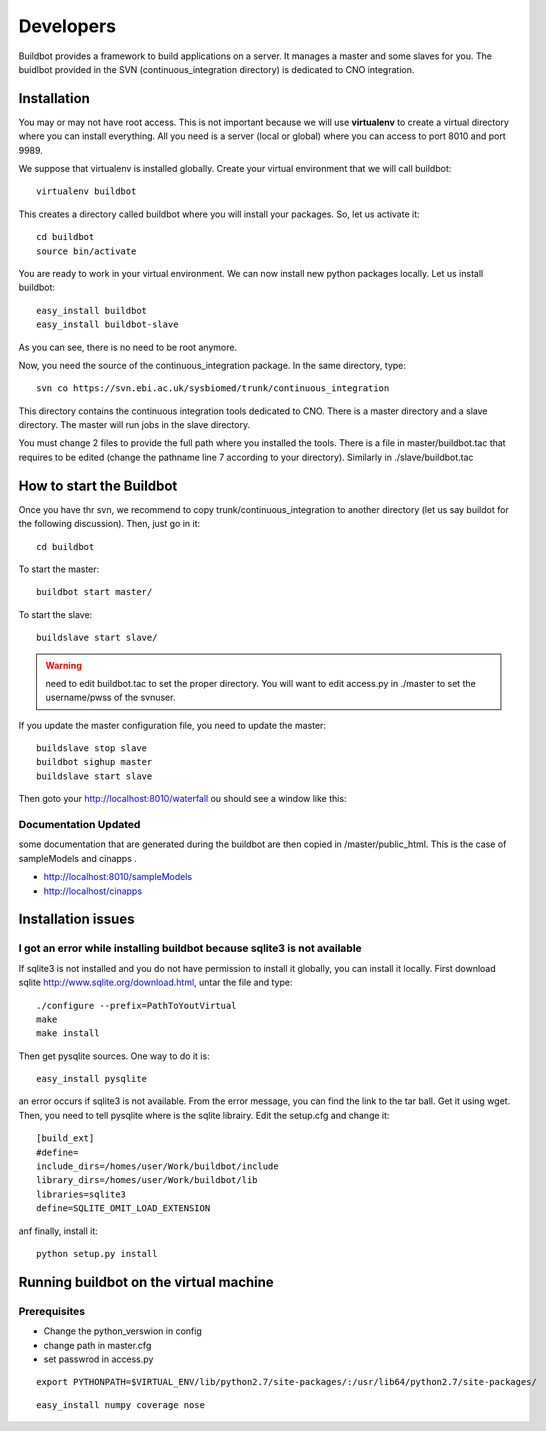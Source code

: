 

Developers 
===================
Buildbot provides a framework to build applications on a server. It manages a
master and some slaves for you. The buidlbot provided in the SVN
(continuous_integration directory) is dedicated to CNO integration. 

Installation
----------------

You may or may not have root access. This is not important because we will use
**virtualenv** to create a virtual directory where you can install everything.
All you need is a server (local or global) where you can access to port 8010 and
port 9989.

We suppose that virtualenv is installed globally. Create your virtual
environment that we will call buildbot::

    virtualenv buildbot

This creates a directory called buildbot where you will install your packages.
So, let us activate it::

    cd buildbot
    source bin/activate

You are ready to work in your virtual environment. We can now install new python
packages locally. Let us install buildbot::

    easy_install buildbot
    easy_install buildbot-slave

As you can see, there is no need to be root anymore. 

Now, you need the source of the continuous_integration package. In the same directory, type::

    svn co https://svn.ebi.ac.uk/sysbiomed/trunk/continuous_integration

This directory contains the continuous integration tools dedicated to CNO. There
is a master directory and a slave directory. The master will run jobs in the
slave directory.

You must change 2 files to provide the full path where you installed the tools. 
There is a file in master/buildbot.tac that requires to be
edited (change the pathname line 7 according to your directory). Similarly in
./slave/buildbot.tac



How to start the Buildbot 
-----------------------------

Once you have thr svn, we recommend to copy trunk/continuous_integration to
another directory (let us say buildot for the following discussion). Then, just
go in it::

    cd buildbot


To start the master::

    buildbot start master/


To start the slave::

    buildslave start slave/

.. warning:: need to edit buildbot.tac to set the proper directory. You will
   want to edit access.py in ./master to set the username/pwss of the svnuser.


If you update the master configuration file, you need to update the master::

    buildslave stop slave
    buildbot sighup master
    buildslave start slave

Then goto your http://localhost:8010/waterfall ou should see a window like this:

.. image:: buildbot.png
    :width: 50%



Documentation Updated
~~~~~~~~~~~~~~~~~~~~~~~~

some documentation that are generated during the buildbot are then copied in
/master/public_html. This is the case of sampleModels and cinapps
.

* http://localhost:8010/sampleModels
* http://localhost/cinapps




Installation issues 
-----------------------------

I got an error while installing buildbot because sqlite3 is not available
~~~~~~~~~~~~~~~~~~~~~~~~~~~~~~~~~~~~~~~~~~~~~~~~~~~~~~~~~~~~~~~~~~~~~~~~~~~~~~~~~

If sqlite3 is not installed and you do not have permission to install it
globally, you can install it locally. First download sqlite http://www.sqlite.org/download.html, untar the file and type::

    ./configure --prefix=PathToYoutVirtual
    make
    make install

Then get pysqlite sources. One way to do it is::

    easy_install pysqlite

an error occurs if sqlite3 is not available. From the error message, you can
find the link to the tar ball. Get it using wget. Then, you need to tell
pysqlite where is the sqlite librairy. Edit the setup.cfg and change it::

    [build_ext]
    #define=
    include_dirs=/homes/user/Work/buildbot/include
    library_dirs=/homes/user/Work/buildbot/lib
    libraries=sqlite3
    define=SQLITE_OMIT_LOAD_EXTENSION

anf finally, install it::

    python setup.py install


Running buildbot on the virtual machine
--------------------------------------------

Prerequisites
~~~~~~~~~~~~~~

* Change the python_verswion in config 
* change path in master.cfg
* set passwrod in access.py 

::

    export PYTHONPATH=$VIRTUAL_ENV/lib/python2.7/site-packages/:/usr/lib64/python2.7/site-packages/

::

    easy_install numpy coverage nose


